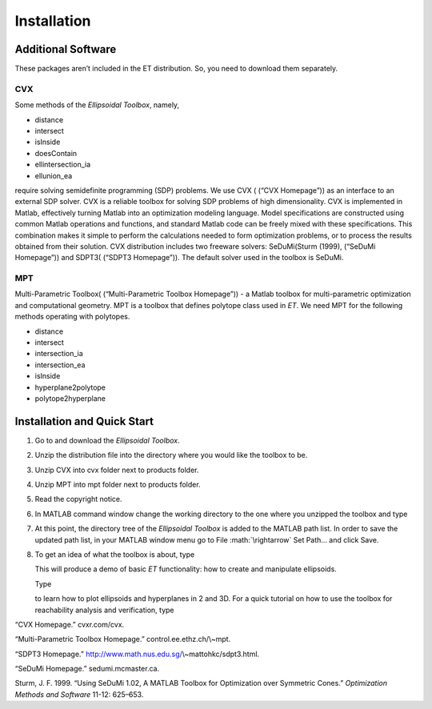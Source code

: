 .. role:: math(raw)
   :format: html latex
..

Installation
============

Additional Software
-------------------

These packages aren’t included in the ET distribution. So, you need to
download them separately.

CVX
~~~

Some methods of the *Ellipsoidal Toolbox*, namely,

-  distance

-  intersect

-  isInside

-  doesContain

-  ellintersection\_ia

-  ellunion\_ea

require solving semidefinite programming (SDP) problems. We use CVX (
(“CVX Homepage”)) as an interface to an external SDP solver. CVX is a
reliable toolbox for solving SDP problems of high dimensionality. CVX is
implemented in Matlab, effectively turning Matlab into an optimization
modeling language. Model specifications are constructed using common
Matlab operations and functions, and standard Matlab code can be freely
mixed with these specifications. This combination makes it simple to
perform the calculations needed to form optimization problems, or to
process the results obtained from their solution. CVX distribution
includes two freeware solvers: SeDuMi(Sturm (1999), (“SeDuMi Homepage”))
and SDPT3( (“SDPT3 Homepage”)). The default solver used in the toolbox
is SeDuMi.

MPT
~~~

Multi-Parametric Toolbox( (“Multi-Parametric Toolbox Homepage”)) - a
Matlab toolbox for multi-parametric optimization and computational
geometry. MPT is a toolbox that defines polytope class used in *ET*. We
need MPT for the following methods operating with polytopes.

-  distance

-  intersect

-  intersection\_ia

-  intersection\_ea

-  isInside

-  hyperplane2polytope

-  polytope2hyperplane

Installation and Quick Start
----------------------------

#. Go to and download the *Ellipsoidal Toolbox*.

#. Unzip the distribution file into the directory where you would like
   the toolbox to be.

#. Unzip CVX into cvx folder next to products folder.

#. Unzip MPT into mpt folder next to products folder.

#. Read the copyright notice.

#. In MATLAB command window change the working directory to the one
   where you unzipped the toolbox and type

#. At this point, the directory tree of the *Ellipsoidal Toolbox* is
   added to the MATLAB path list. In order to save the updated path
   list, in your MATLAB window menu go to File :math:`\rightarrow` Set
   Path... and click Save.

#. To get an idea of what the toolbox is about, type

   This will produce a demo of basic *ET* functionality: how to create
   and manipulate ellipsoids.

   Type

   to learn how to plot ellipsoids and hyperplanes in 2 and 3D. For a
   quick tutorial on how to use the toolbox for reachability analysis
   and verification, type

.. raw:: html

   <div class="references">

“CVX Homepage.” cvxr.com/cvx.

“Multi-Parametric Toolbox Homepage.” control.ee.ethz.ch/\\~mpt.

“SDPT3 Homepage.” http://www.math.nus.edu.sg/\\~mattohkc/sdpt3.html.

“SeDuMi Homepage.” sedumi.mcmaster.ca.

Sturm, J. F. 1999. “Using SeDuMi 1.02, A MATLAB Toolbox for Optimization
over Symmetric Cones.” *Optimization Methods and Software* 11-12:
625–653.

.. raw:: html

   </div>
